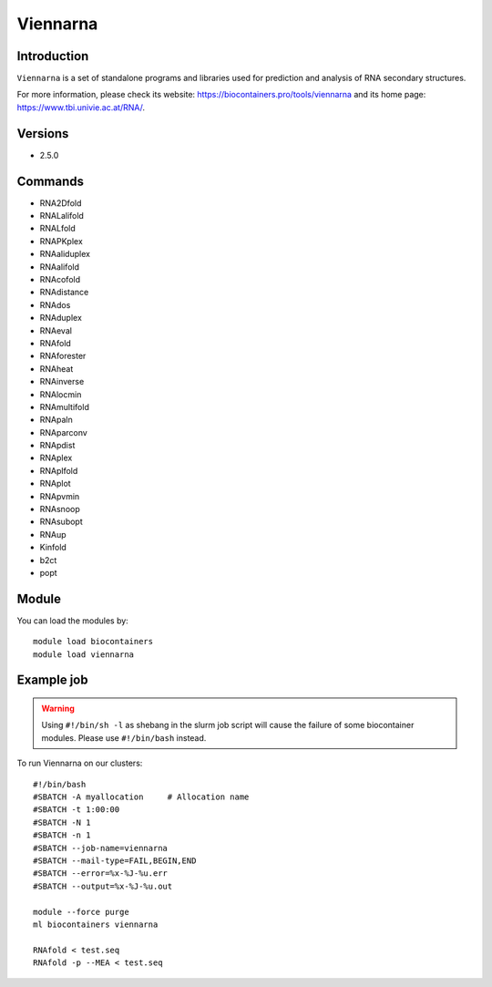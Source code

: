 .. _backbone-label:

Viennarna
==============================

Introduction
~~~~~~~~
``Viennarna`` is a set of standalone programs and libraries used for prediction and analysis of RNA secondary structures. 

| For more information, please check its website: https://biocontainers.pro/tools/viennarna and its home page: https://www.tbi.univie.ac.at/RNA/.

Versions
~~~~~~~~
- 2.5.0

Commands
~~~~~~~
- RNA2Dfold
- RNALalifold
- RNALfold
- RNAPKplex
- RNAaliduplex
- RNAalifold
- RNAcofold
- RNAdistance
- RNAdos
- RNAduplex
- RNAeval
- RNAfold
- RNAforester
- RNAheat
- RNAinverse
- RNAlocmin
- RNAmultifold
- RNApaln
- RNAparconv
- RNApdist
- RNAplex
- RNAplfold
- RNAplot
- RNApvmin
- RNAsnoop
- RNAsubopt
- RNAup
- Kinfold
- b2ct
- popt

Module
~~~~~~~~
You can load the modules by::
    
    module load biocontainers
    module load viennarna

Example job
~~~~~
.. warning::
    Using ``#!/bin/sh -l`` as shebang in the slurm job script will cause the failure of some biocontainer modules. Please use ``#!/bin/bash`` instead.

To run Viennarna on our clusters::

    #!/bin/bash
    #SBATCH -A myallocation     # Allocation name 
    #SBATCH -t 1:00:00
    #SBATCH -N 1
    #SBATCH -n 1
    #SBATCH --job-name=viennarna
    #SBATCH --mail-type=FAIL,BEGIN,END
    #SBATCH --error=%x-%J-%u.err
    #SBATCH --output=%x-%J-%u.out

    module --force purge
    ml biocontainers viennarna

    RNAfold < test.seq
    RNAfold -p --MEA < test.seq
